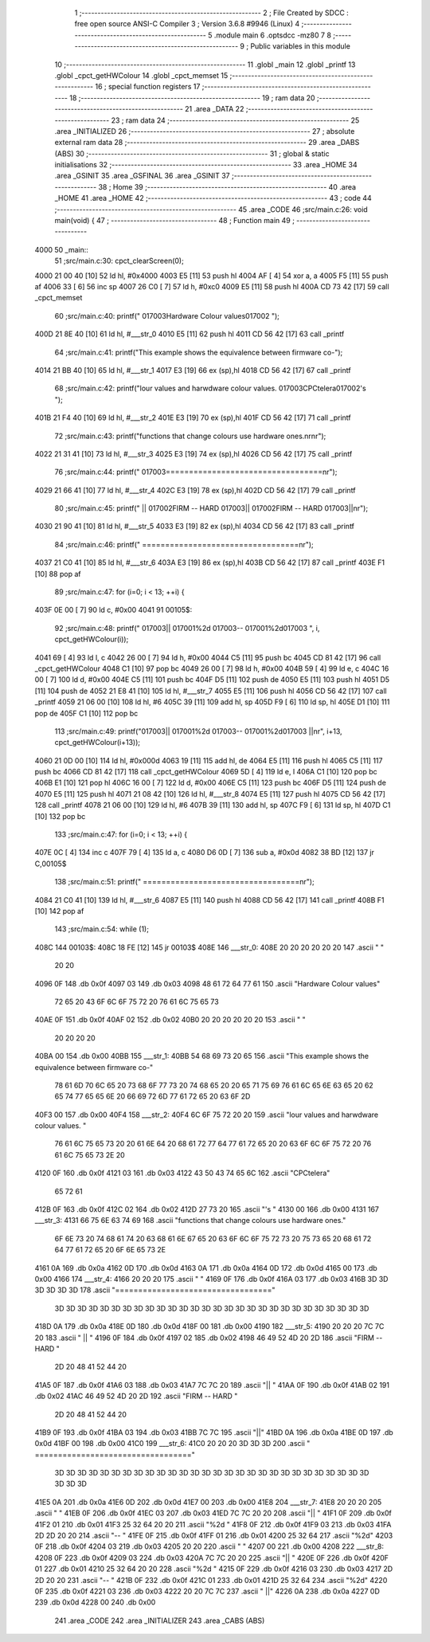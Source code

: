                               1 ;--------------------------------------------------------
                              2 ; File Created by SDCC : free open source ANSI-C Compiler
                              3 ; Version 3.6.8 #9946 (Linux)
                              4 ;--------------------------------------------------------
                              5 	.module main
                              6 	.optsdcc -mz80
                              7 	
                              8 ;--------------------------------------------------------
                              9 ; Public variables in this module
                             10 ;--------------------------------------------------------
                             11 	.globl _main
                             12 	.globl _printf
                             13 	.globl _cpct_getHWColour
                             14 	.globl _cpct_memset
                             15 ;--------------------------------------------------------
                             16 ; special function registers
                             17 ;--------------------------------------------------------
                             18 ;--------------------------------------------------------
                             19 ; ram data
                             20 ;--------------------------------------------------------
                             21 	.area _DATA
                             22 ;--------------------------------------------------------
                             23 ; ram data
                             24 ;--------------------------------------------------------
                             25 	.area _INITIALIZED
                             26 ;--------------------------------------------------------
                             27 ; absolute external ram data
                             28 ;--------------------------------------------------------
                             29 	.area _DABS (ABS)
                             30 ;--------------------------------------------------------
                             31 ; global & static initialisations
                             32 ;--------------------------------------------------------
                             33 	.area _HOME
                             34 	.area _GSINIT
                             35 	.area _GSFINAL
                             36 	.area _GSINIT
                             37 ;--------------------------------------------------------
                             38 ; Home
                             39 ;--------------------------------------------------------
                             40 	.area _HOME
                             41 	.area _HOME
                             42 ;--------------------------------------------------------
                             43 ; code
                             44 ;--------------------------------------------------------
                             45 	.area _CODE
                             46 ;src/main.c:26: void main(void) {
                             47 ;	---------------------------------
                             48 ; Function main
                             49 ; ---------------------------------
   4000                      50 _main::
                             51 ;src/main.c:30: cpct_clearScreen(0);
   4000 21 00 40      [10]   52 	ld	hl, #0x4000
   4003 E5            [11]   53 	push	hl
   4004 AF            [ 4]   54 	xor	a, a
   4005 F5            [11]   55 	push	af
   4006 33            [ 6]   56 	inc	sp
   4007 26 C0         [ 7]   57 	ld	h, #0xc0
   4009 E5            [11]   58 	push	hl
   400A CD 73 42      [17]   59 	call	_cpct_memset
                             60 ;src/main.c:40: printf("        \017\003Hardware Colour values\017\002          ");
   400D 21 8E 40      [10]   61 	ld	hl, #___str_0
   4010 E5            [11]   62 	push	hl
   4011 CD 56 42      [17]   63 	call	_printf
                             64 ;src/main.c:41: printf("This example shows the  equivalence between firmware co-");
   4014 21 BB 40      [10]   65 	ld	hl, #___str_1
   4017 E3            [19]   66 	ex	(sp),hl
   4018 CD 56 42      [17]   67 	call	_printf
                             68 ;src/main.c:42: printf("lour  values  and harwdware  colour values. \017\003CPCtelera\017\002's ");
   401B 21 F4 40      [10]   69 	ld	hl, #___str_2
   401E E3            [19]   70 	ex	(sp),hl
   401F CD 56 42      [17]   71 	call	_printf
                             72 ;src/main.c:43: printf("functions that change colours use hardware ones.\n\r\n\r");
   4022 21 31 41      [10]   73 	ld	hl, #___str_3
   4025 E3            [19]   74 	ex	(sp),hl
   4026 CD 56 42      [17]   75 	call	_printf
                             76 ;src/main.c:44: printf("   \017\003==================================\n\r");
   4029 21 66 41      [10]   77 	ld	hl, #___str_4
   402C E3            [19]   78 	ex	(sp),hl
   402D CD 56 42      [17]   79 	call	_printf
                             80 ;src/main.c:45: printf("   || \017\002FIRM -- HARD \017\003|| \017\002FIRM -- HARD \017\003||\n\r");
   4030 21 90 41      [10]   81 	ld	hl, #___str_5
   4033 E3            [19]   82 	ex	(sp),hl
   4034 CD 56 42      [17]   83 	call	_printf
                             84 ;src/main.c:46: printf("   ==================================\n\r");
   4037 21 C0 41      [10]   85 	ld	hl, #___str_6
   403A E3            [19]   86 	ex	(sp),hl
   403B CD 56 42      [17]   87 	call	_printf
   403E F1            [10]   88 	pop	af
                             89 ;src/main.c:47: for (i=0; i < 13; ++i) {
   403F 0E 00         [ 7]   90 	ld	c, #0x00
   4041                      91 00105$:
                             92 ;src/main.c:48: printf("   \017\003||  \017\001%2d  \017\003--  \017\001%2d\017\003  ",       i, cpct_getHWColour(i));
   4041 69            [ 4]   93 	ld	l, c
   4042 26 00         [ 7]   94 	ld	h, #0x00
   4044 C5            [11]   95 	push	bc
   4045 CD 81 42      [17]   96 	call	_cpct_getHWColour
   4048 C1            [10]   97 	pop	bc
   4049 26 00         [ 7]   98 	ld	h, #0x00
   404B 59            [ 4]   99 	ld	e, c
   404C 16 00         [ 7]  100 	ld	d, #0x00
   404E C5            [11]  101 	push	bc
   404F D5            [11]  102 	push	de
   4050 E5            [11]  103 	push	hl
   4051 D5            [11]  104 	push	de
   4052 21 E8 41      [10]  105 	ld	hl, #___str_7
   4055 E5            [11]  106 	push	hl
   4056 CD 56 42      [17]  107 	call	_printf
   4059 21 06 00      [10]  108 	ld	hl, #6
   405C 39            [11]  109 	add	hl, sp
   405D F9            [ 6]  110 	ld	sp, hl
   405E D1            [10]  111 	pop	de
   405F C1            [10]  112 	pop	bc
                            113 ;src/main.c:49: printf("\017\003||  \017\001%2d  \017\003--  \017\001%2d\017\003  ||\n\r", i+13, cpct_getHWColour(i+13));
   4060 21 0D 00      [10]  114 	ld	hl, #0x000d
   4063 19            [11]  115 	add	hl, de
   4064 E5            [11]  116 	push	hl
   4065 C5            [11]  117 	push	bc
   4066 CD 81 42      [17]  118 	call	_cpct_getHWColour
   4069 5D            [ 4]  119 	ld	e, l
   406A C1            [10]  120 	pop	bc
   406B E1            [10]  121 	pop	hl
   406C 16 00         [ 7]  122 	ld	d, #0x00
   406E C5            [11]  123 	push	bc
   406F D5            [11]  124 	push	de
   4070 E5            [11]  125 	push	hl
   4071 21 08 42      [10]  126 	ld	hl, #___str_8
   4074 E5            [11]  127 	push	hl
   4075 CD 56 42      [17]  128 	call	_printf
   4078 21 06 00      [10]  129 	ld	hl, #6
   407B 39            [11]  130 	add	hl, sp
   407C F9            [ 6]  131 	ld	sp, hl
   407D C1            [10]  132 	pop	bc
                            133 ;src/main.c:47: for (i=0; i < 13; ++i) {
   407E 0C            [ 4]  134 	inc	c
   407F 79            [ 4]  135 	ld	a, c
   4080 D6 0D         [ 7]  136 	sub	a, #0x0d
   4082 38 BD         [12]  137 	jr	C,00105$
                            138 ;src/main.c:51: printf("   ==================================\n\r");
   4084 21 C0 41      [10]  139 	ld	hl, #___str_6
   4087 E5            [11]  140 	push	hl
   4088 CD 56 42      [17]  141 	call	_printf
   408B F1            [10]  142 	pop	af
                            143 ;src/main.c:54: while (1);
   408C                     144 00103$:
   408C 18 FE         [12]  145 	jr	00103$
   408E                     146 ___str_0:
   408E 20 20 20 20 20 20   147 	.ascii "        "
        20 20
   4096 0F                  148 	.db 0x0f
   4097 03                  149 	.db 0x03
   4098 48 61 72 64 77 61   150 	.ascii "Hardware Colour values"
        72 65 20 43 6F 6C
        6F 75 72 20 76 61
        6C 75 65 73
   40AE 0F                  151 	.db 0x0f
   40AF 02                  152 	.db 0x02
   40B0 20 20 20 20 20 20   153 	.ascii "          "
        20 20 20 20
   40BA 00                  154 	.db 0x00
   40BB                     155 ___str_1:
   40BB 54 68 69 73 20 65   156 	.ascii "This example shows the  equivalence between firmware co-"
        78 61 6D 70 6C 65
        20 73 68 6F 77 73
        20 74 68 65 20 20
        65 71 75 69 76 61
        6C 65 6E 63 65 20
        62 65 74 77 65 65
        6E 20 66 69 72 6D
        77 61 72 65 20 63
        6F 2D
   40F3 00                  157 	.db 0x00
   40F4                     158 ___str_2:
   40F4 6C 6F 75 72 20 20   159 	.ascii "lour  values  and harwdware  colour values. "
        76 61 6C 75 65 73
        20 20 61 6E 64 20
        68 61 72 77 64 77
        61 72 65 20 20 63
        6F 6C 6F 75 72 20
        76 61 6C 75 65 73
        2E 20
   4120 0F                  160 	.db 0x0f
   4121 03                  161 	.db 0x03
   4122 43 50 43 74 65 6C   162 	.ascii "CPCtelera"
        65 72 61
   412B 0F                  163 	.db 0x0f
   412C 02                  164 	.db 0x02
   412D 27 73 20            165 	.ascii "'s "
   4130 00                  166 	.db 0x00
   4131                     167 ___str_3:
   4131 66 75 6E 63 74 69   168 	.ascii "functions that change colours use hardware ones."
        6F 6E 73 20 74 68
        61 74 20 63 68 61
        6E 67 65 20 63 6F
        6C 6F 75 72 73 20
        75 73 65 20 68 61
        72 64 77 61 72 65
        20 6F 6E 65 73 2E
   4161 0A                  169 	.db 0x0a
   4162 0D                  170 	.db 0x0d
   4163 0A                  171 	.db 0x0a
   4164 0D                  172 	.db 0x0d
   4165 00                  173 	.db 0x00
   4166                     174 ___str_4:
   4166 20 20 20            175 	.ascii "   "
   4169 0F                  176 	.db 0x0f
   416A 03                  177 	.db 0x03
   416B 3D 3D 3D 3D 3D 3D   178 	.ascii "=================================="
        3D 3D 3D 3D 3D 3D
        3D 3D 3D 3D 3D 3D
        3D 3D 3D 3D 3D 3D
        3D 3D 3D 3D 3D 3D
        3D 3D 3D 3D
   418D 0A                  179 	.db 0x0a
   418E 0D                  180 	.db 0x0d
   418F 00                  181 	.db 0x00
   4190                     182 ___str_5:
   4190 20 20 20 7C 7C 20   183 	.ascii "   || "
   4196 0F                  184 	.db 0x0f
   4197 02                  185 	.db 0x02
   4198 46 49 52 4D 20 2D   186 	.ascii "FIRM -- HARD "
        2D 20 48 41 52 44
        20
   41A5 0F                  187 	.db 0x0f
   41A6 03                  188 	.db 0x03
   41A7 7C 7C 20            189 	.ascii "|| "
   41AA 0F                  190 	.db 0x0f
   41AB 02                  191 	.db 0x02
   41AC 46 49 52 4D 20 2D   192 	.ascii "FIRM -- HARD "
        2D 20 48 41 52 44
        20
   41B9 0F                  193 	.db 0x0f
   41BA 03                  194 	.db 0x03
   41BB 7C 7C               195 	.ascii "||"
   41BD 0A                  196 	.db 0x0a
   41BE 0D                  197 	.db 0x0d
   41BF 00                  198 	.db 0x00
   41C0                     199 ___str_6:
   41C0 20 20 20 3D 3D 3D   200 	.ascii "   =================================="
        3D 3D 3D 3D 3D 3D
        3D 3D 3D 3D 3D 3D
        3D 3D 3D 3D 3D 3D
        3D 3D 3D 3D 3D 3D
        3D 3D 3D 3D 3D 3D
        3D
   41E5 0A                  201 	.db 0x0a
   41E6 0D                  202 	.db 0x0d
   41E7 00                  203 	.db 0x00
   41E8                     204 ___str_7:
   41E8 20 20 20            205 	.ascii "   "
   41EB 0F                  206 	.db 0x0f
   41EC 03                  207 	.db 0x03
   41ED 7C 7C 20 20         208 	.ascii "||  "
   41F1 0F                  209 	.db 0x0f
   41F2 01                  210 	.db 0x01
   41F3 25 32 64 20 20      211 	.ascii "%2d  "
   41F8 0F                  212 	.db 0x0f
   41F9 03                  213 	.db 0x03
   41FA 2D 2D 20 20         214 	.ascii "--  "
   41FE 0F                  215 	.db 0x0f
   41FF 01                  216 	.db 0x01
   4200 25 32 64            217 	.ascii "%2d"
   4203 0F                  218 	.db 0x0f
   4204 03                  219 	.db 0x03
   4205 20 20               220 	.ascii "  "
   4207 00                  221 	.db 0x00
   4208                     222 ___str_8:
   4208 0F                  223 	.db 0x0f
   4209 03                  224 	.db 0x03
   420A 7C 7C 20 20         225 	.ascii "||  "
   420E 0F                  226 	.db 0x0f
   420F 01                  227 	.db 0x01
   4210 25 32 64 20 20      228 	.ascii "%2d  "
   4215 0F                  229 	.db 0x0f
   4216 03                  230 	.db 0x03
   4217 2D 2D 20 20         231 	.ascii "--  "
   421B 0F                  232 	.db 0x0f
   421C 01                  233 	.db 0x01
   421D 25 32 64            234 	.ascii "%2d"
   4220 0F                  235 	.db 0x0f
   4221 03                  236 	.db 0x03
   4222 20 20 7C 7C         237 	.ascii "  ||"
   4226 0A                  238 	.db 0x0a
   4227 0D                  239 	.db 0x0d
   4228 00                  240 	.db 0x00
                            241 	.area _CODE
                            242 	.area _INITIALIZER
                            243 	.area _CABS (ABS)
